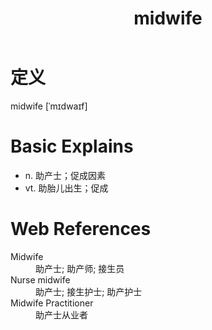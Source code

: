 #+title: midwife
#+roam_tags:英语单词

* 定义
  
midwife [ˈmɪdwaɪf]

* Basic Explains
- n. 助产士；促成因素
- vt. 助胎儿出生；促成

* Web References
- Midwife :: 助产士; 助产师; 接生员
- Nurse midwife :: 助产士; 接生护士; 助产护士
- Midwife Practitioner :: 助产士从业者
